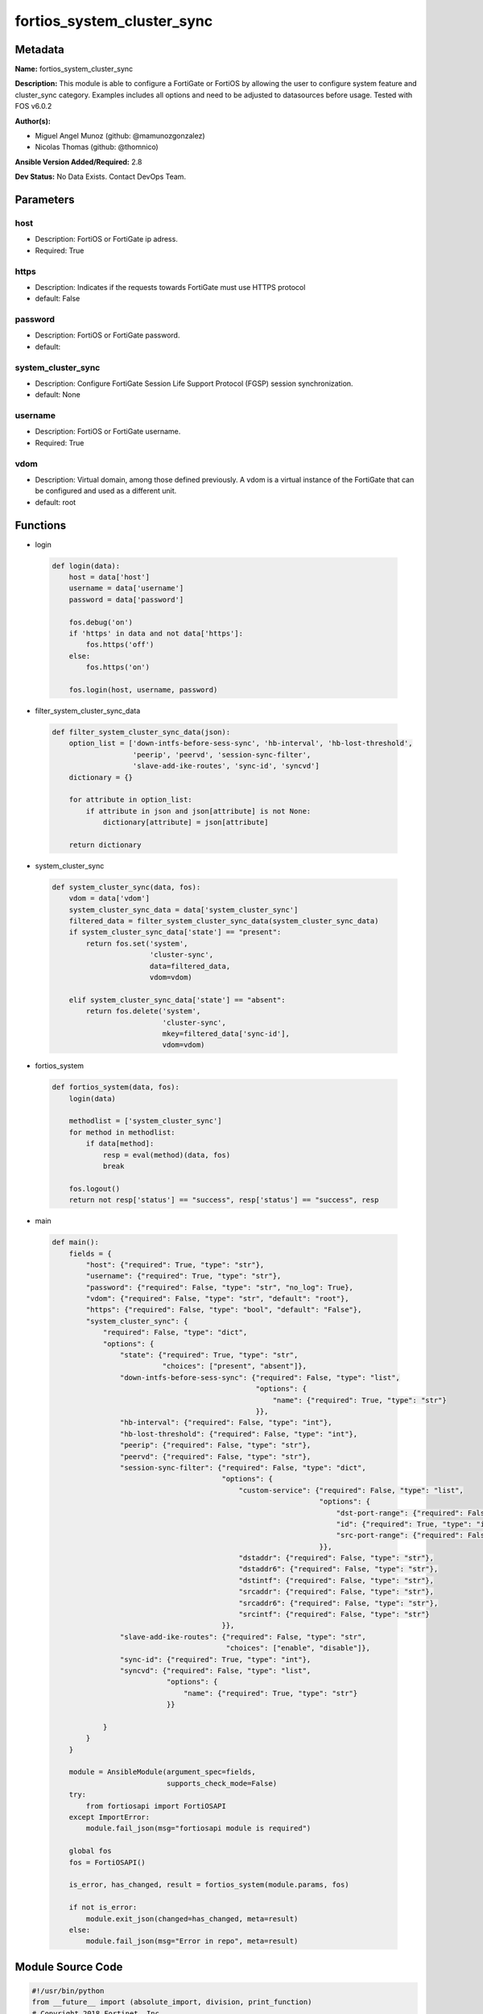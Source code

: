 ===========================
fortios_system_cluster_sync
===========================


Metadata
--------




**Name:** fortios_system_cluster_sync

**Description:** This module is able to configure a FortiGate or FortiOS by allowing the user to configure system feature and cluster_sync category. Examples includes all options and need to be adjusted to datasources before usage. Tested with FOS v6.0.2


**Author(s):** 

- Miguel Angel Munoz (github: @mamunozgonzalez)

- Nicolas Thomas (github: @thomnico)



**Ansible Version Added/Required:** 2.8

**Dev Status:** No Data Exists. Contact DevOps Team.

Parameters
----------

host
++++

- Description: FortiOS or FortiGate ip adress.

  

- Required: True

https
+++++

- Description: Indicates if the requests towards FortiGate must use HTTPS protocol

  

- default: False

password
++++++++

- Description: FortiOS or FortiGate password.

  

- default: 

system_cluster_sync
+++++++++++++++++++

- Description: Configure FortiGate Session Life Support Protocol (FGSP) session synchronization.

  

- default: None

username
++++++++

- Description: FortiOS or FortiGate username.

  

- Required: True

vdom
++++

- Description: Virtual domain, among those defined previously. A vdom is a virtual instance of the FortiGate that can be configured and used as a different unit.

  

- default: root




Functions
---------




- login

 .. code-block:: python

    def login(data):
        host = data['host']
        username = data['username']
        password = data['password']
    
        fos.debug('on')
        if 'https' in data and not data['https']:
            fos.https('off')
        else:
            fos.https('on')
    
        fos.login(host, username, password)
    
    

- filter_system_cluster_sync_data

 .. code-block:: python

    def filter_system_cluster_sync_data(json):
        option_list = ['down-intfs-before-sess-sync', 'hb-interval', 'hb-lost-threshold',
                       'peerip', 'peervd', 'session-sync-filter',
                       'slave-add-ike-routes', 'sync-id', 'syncvd']
        dictionary = {}
    
        for attribute in option_list:
            if attribute in json and json[attribute] is not None:
                dictionary[attribute] = json[attribute]
    
        return dictionary
    
    

- system_cluster_sync

 .. code-block:: python

    def system_cluster_sync(data, fos):
        vdom = data['vdom']
        system_cluster_sync_data = data['system_cluster_sync']
        filtered_data = filter_system_cluster_sync_data(system_cluster_sync_data)
        if system_cluster_sync_data['state'] == "present":
            return fos.set('system',
                           'cluster-sync',
                           data=filtered_data,
                           vdom=vdom)
    
        elif system_cluster_sync_data['state'] == "absent":
            return fos.delete('system',
                              'cluster-sync',
                              mkey=filtered_data['sync-id'],
                              vdom=vdom)
    
    

- fortios_system

 .. code-block:: python

    def fortios_system(data, fos):
        login(data)
    
        methodlist = ['system_cluster_sync']
        for method in methodlist:
            if data[method]:
                resp = eval(method)(data, fos)
                break
    
        fos.logout()
        return not resp['status'] == "success", resp['status'] == "success", resp
    
    

- main

 .. code-block:: python

    def main():
        fields = {
            "host": {"required": True, "type": "str"},
            "username": {"required": True, "type": "str"},
            "password": {"required": False, "type": "str", "no_log": True},
            "vdom": {"required": False, "type": "str", "default": "root"},
            "https": {"required": False, "type": "bool", "default": "False"},
            "system_cluster_sync": {
                "required": False, "type": "dict",
                "options": {
                    "state": {"required": True, "type": "str",
                              "choices": ["present", "absent"]},
                    "down-intfs-before-sess-sync": {"required": False, "type": "list",
                                                    "options": {
                                                        "name": {"required": True, "type": "str"}
                                                    }},
                    "hb-interval": {"required": False, "type": "int"},
                    "hb-lost-threshold": {"required": False, "type": "int"},
                    "peerip": {"required": False, "type": "str"},
                    "peervd": {"required": False, "type": "str"},
                    "session-sync-filter": {"required": False, "type": "dict",
                                            "options": {
                                                "custom-service": {"required": False, "type": "list",
                                                                   "options": {
                                                                       "dst-port-range": {"required": False, "type": "str"},
                                                                       "id": {"required": True, "type": "int"},
                                                                       "src-port-range": {"required": False, "type": "str"}
                                                                   }},
                                                "dstaddr": {"required": False, "type": "str"},
                                                "dstaddr6": {"required": False, "type": "str"},
                                                "dstintf": {"required": False, "type": "str"},
                                                "srcaddr": {"required": False, "type": "str"},
                                                "srcaddr6": {"required": False, "type": "str"},
                                                "srcintf": {"required": False, "type": "str"}
                                            }},
                    "slave-add-ike-routes": {"required": False, "type": "str",
                                             "choices": ["enable", "disable"]},
                    "sync-id": {"required": True, "type": "int"},
                    "syncvd": {"required": False, "type": "list",
                               "options": {
                                   "name": {"required": True, "type": "str"}
                               }}
    
                }
            }
        }
    
        module = AnsibleModule(argument_spec=fields,
                               supports_check_mode=False)
        try:
            from fortiosapi import FortiOSAPI
        except ImportError:
            module.fail_json(msg="fortiosapi module is required")
    
        global fos
        fos = FortiOSAPI()
    
        is_error, has_changed, result = fortios_system(module.params, fos)
    
        if not is_error:
            module.exit_json(changed=has_changed, meta=result)
        else:
            module.fail_json(msg="Error in repo", meta=result)
    
    



Module Source Code
------------------

.. code-block:: python

    #!/usr/bin/python
    from __future__ import (absolute_import, division, print_function)
    # Copyright 2018 Fortinet, Inc.
    #
    # This program is free software: you can redistribute it and/or modify
    # it under the terms of the GNU General Public License as published by
    # the Free Software Foundation, either version 3 of the License, or
    # (at your option) any later version.
    #
    # This program is distributed in the hope that it will be useful,
    # but WITHOUT ANY WARRANTY; without even the implied warranty of
    # MERCHANTABILITY or FITNESS FOR A PARTICULAR PURPOSE.  See the
    # GNU General Public License for more details.
    #
    # You should have received a copy of the GNU General Public License
    # along with this program.  If not, see <https://www.gnu.org/licenses/>.
    #
    # the lib use python logging can get it if the following is set in your
    # Ansible config.
    
    __metaclass__ = type
    
    ANSIBLE_METADATA = {'status': ['preview'],
                        'supported_by': 'community',
                        'metadata_version': '1.1'}
    
    DOCUMENTATION = '''
    ---
    module: fortios_system_cluster_sync
    short_description: Configure FortiGate Session Life Support Protocol (FGSP) session synchronization.
    description:
        - This module is able to configure a FortiGate or FortiOS by
          allowing the user to configure system feature and cluster_sync category.
          Examples includes all options and need to be adjusted to datasources before usage.
          Tested with FOS v6.0.2
    version_added: "2.8"
    author:
        - Miguel Angel Munoz (@mamunozgonzalez)
        - Nicolas Thomas (@thomnico)
    notes:
        - Requires fortiosapi library developed by Fortinet
        - Run as a local_action in your playbook
    requirements:
        - fortiosapi>=0.9.8
    options:
        host:
           description:
                - FortiOS or FortiGate ip adress.
           required: true
        username:
            description:
                - FortiOS or FortiGate username.
            required: true
        password:
            description:
                - FortiOS or FortiGate password.
            default: ""
        vdom:
            description:
                - Virtual domain, among those defined previously. A vdom is a
                  virtual instance of the FortiGate that can be configured and
                  used as a different unit.
            default: root
        https:
            description:
                - Indicates if the requests towards FortiGate must use HTTPS
                  protocol
            type: bool
            default: false
        system_cluster_sync:
            description:
                - Configure FortiGate Session Life Support Protocol (FGSP) session synchronization.
            default: null
            suboptions:
                state:
                    description:
                        - Indicates whether to create or remove the object
                    choices:
                        - present
                        - absent
                down-intfs-before-sess-sync:
                    description:
                        - List of interfaces to be turned down before session synchronization is complete.
                    suboptions:
                        name:
                            description:
                                - Interface name. Source system.interface.name.
                            required: true
                hb-interval:
                    description:
                        - Heartbeat interval (1 - 10 sec).
                hb-lost-threshold:
                    description:
                        - Lost heartbeat threshold (1 - 10).
                peerip:
                    description:
                        - IP address of the interface on the peer unit that is used for the session synchronization link.
                peervd:
                    description:
                        - VDOM that contains the session synchronization link interface on the peer unit. Usually both peers would have the same peervd. Source
                           system.vdom.name.
                session-sync-filter:
                    description:
                        - Add one or more filters if you only want to synchronize some sessions. Use the filter to configure the types of sessions to synchronize.
                    suboptions:
                        custom-service:
                            description:
                                - Only sessions using these custom services are synchronized. Use source and destination port ranges to define these custome
                                   services.
                            suboptions:
                                dst-port-range:
                                    description:
                                        - Custom service destination port range.
                                id:
                                    description:
                                        - Custom service ID.
                                    required: true
                                src-port-range:
                                    description:
                                        - Custom service source port range.
                        dstaddr:
                            description:
                                - Only sessions to this IPv4 address are synchronized. You can only enter one address. To synchronize sessions for multiple
                                   destination addresses, add multiple filters.
                        dstaddr6:
                            description:
                                - Only sessions to this IPv6 address are synchronized. You can only enter one address. To synchronize sessions for multiple
                                   destination addresses, add multiple filters.
                        dstintf:
                            description:
                                - Only sessions to this interface are synchronized. You can only enter one interface name. To synchronize sessions to multiple
                                   destination interfaces, add multiple filters. Source system.interface.name.
                        srcaddr:
                            description:
                                - Only sessions from this IPv4 address are synchronized. You can only enter one address. To synchronize sessions from multiple
                                   source addresses, add multiple filters.
                        srcaddr6:
                            description:
                                - Only sessions from this IPv6 address are synchronized. You can only enter one address. To synchronize sessions from multiple
                                   source addresses, add multiple filters.
                        srcintf:
                            description:
                                - Only sessions from this interface are synchronized. You can only enter one interface name. To synchronize sessions for multiple
                                   source interfaces, add multiple filters. Source system.interface.name.
                slave-add-ike-routes:
                    description:
                        - Enable/disable IKE route announcement on the backup unit.
                    choices:
                        - enable
                        - disable
                sync-id:
                    description:
                        - Sync ID.
                    required: true
                syncvd:
                    description:
                        - Sessions from these VDOMs are synchronized using this session synchronization configuration.
                    suboptions:
                        name:
                            description:
                                - VDOM name. Source system.vdom.name.
                            required: true
    '''
    
    EXAMPLES = '''
    - hosts: localhost
      vars:
       host: "192.168.122.40"
       username: "admin"
       password: ""
       vdom: "root"
      tasks:
      - name: Configure FortiGate Session Life Support Protocol (FGSP) session synchronization.
        fortios_system_cluster_sync:
          host:  "{{ host }}"
          username: "{{ username }}"
          password: "{{ password }}"
          vdom:  "{{ vdom }}"
          system_cluster_sync:
            state: "present"
            down-intfs-before-sess-sync:
             -
                name: "default_name_4 (source system.interface.name)"
            hb-interval: "5"
            hb-lost-threshold: "6"
            peerip: "<your_own_value>"
            peervd: "<your_own_value> (source system.vdom.name)"
            session-sync-filter:
                custom-service:
                 -
                    dst-port-range: "<your_own_value>"
                    id:  "12"
                    src-port-range: "<your_own_value>"
                dstaddr: "<your_own_value>"
                dstaddr6: "<your_own_value>"
                dstintf: "<your_own_value> (source system.interface.name)"
                srcaddr: "<your_own_value>"
                srcaddr6: "<your_own_value>"
                srcintf: "<your_own_value> (source system.interface.name)"
            slave-add-ike-routes: "enable"
            sync-id: "21"
            syncvd:
             -
                name: "default_name_23 (source system.vdom.name)"
    '''
    
    RETURN = '''
    build:
      description: Build number of the fortigate image
      returned: always
      type: string
      sample: '1547'
    http_method:
      description: Last method used to provision the content into FortiGate
      returned: always
      type: string
      sample: 'PUT'
    http_status:
      description: Last result given by FortiGate on last operation applied
      returned: always
      type: string
      sample: "200"
    mkey:
      description: Master key (id) used in the last call to FortiGate
      returned: success
      type: string
      sample: "key1"
    name:
      description: Name of the table used to fulfill the request
      returned: always
      type: string
      sample: "urlfilter"
    path:
      description: Path of the table used to fulfill the request
      returned: always
      type: string
      sample: "webfilter"
    revision:
      description: Internal revision number
      returned: always
      type: string
      sample: "17.0.2.10658"
    serial:
      description: Serial number of the unit
      returned: always
      type: string
      sample: "FGVMEVYYQT3AB5352"
    status:
      description: Indication of the operation's result
      returned: always
      type: string
      sample: "success"
    vdom:
      description: Virtual domain used
      returned: always
      type: string
      sample: "root"
    version:
      description: Version of the FortiGate
      returned: always
      type: string
      sample: "v5.6.3"
    
    '''
    
    from ansible.module_utils.basic import AnsibleModule
    
    fos = None
    
    
    def login(data):
        host = data['host']
        username = data['username']
        password = data['password']
    
        fos.debug('on')
        if 'https' in data and not data['https']:
            fos.https('off')
        else:
            fos.https('on')
    
        fos.login(host, username, password)
    
    
    def filter_system_cluster_sync_data(json):
        option_list = ['down-intfs-before-sess-sync', 'hb-interval', 'hb-lost-threshold',
                       'peerip', 'peervd', 'session-sync-filter',
                       'slave-add-ike-routes', 'sync-id', 'syncvd']
        dictionary = {}
    
        for attribute in option_list:
            if attribute in json and json[attribute] is not None:
                dictionary[attribute] = json[attribute]
    
        return dictionary
    
    
    def system_cluster_sync(data, fos):
        vdom = data['vdom']
        system_cluster_sync_data = data['system_cluster_sync']
        filtered_data = filter_system_cluster_sync_data(system_cluster_sync_data)
        if system_cluster_sync_data['state'] == "present":
            return fos.set('system',
                           'cluster-sync',
                           data=filtered_data,
                           vdom=vdom)
    
        elif system_cluster_sync_data['state'] == "absent":
            return fos.delete('system',
                              'cluster-sync',
                              mkey=filtered_data['sync-id'],
                              vdom=vdom)
    
    
    def fortios_system(data, fos):
        login(data)
    
        methodlist = ['system_cluster_sync']
        for method in methodlist:
            if data[method]:
                resp = eval(method)(data, fos)
                break
    
        fos.logout()
        return not resp['status'] == "success", resp['status'] == "success", resp
    
    
    def main():
        fields = {
            "host": {"required": True, "type": "str"},
            "username": {"required": True, "type": "str"},
            "password": {"required": False, "type": "str", "no_log": True},
            "vdom": {"required": False, "type": "str", "default": "root"},
            "https": {"required": False, "type": "bool", "default": "False"},
            "system_cluster_sync": {
                "required": False, "type": "dict",
                "options": {
                    "state": {"required": True, "type": "str",
                              "choices": ["present", "absent"]},
                    "down-intfs-before-sess-sync": {"required": False, "type": "list",
                                                    "options": {
                                                        "name": {"required": True, "type": "str"}
                                                    }},
                    "hb-interval": {"required": False, "type": "int"},
                    "hb-lost-threshold": {"required": False, "type": "int"},
                    "peerip": {"required": False, "type": "str"},
                    "peervd": {"required": False, "type": "str"},
                    "session-sync-filter": {"required": False, "type": "dict",
                                            "options": {
                                                "custom-service": {"required": False, "type": "list",
                                                                   "options": {
                                                                       "dst-port-range": {"required": False, "type": "str"},
                                                                       "id": {"required": True, "type": "int"},
                                                                       "src-port-range": {"required": False, "type": "str"}
                                                                   }},
                                                "dstaddr": {"required": False, "type": "str"},
                                                "dstaddr6": {"required": False, "type": "str"},
                                                "dstintf": {"required": False, "type": "str"},
                                                "srcaddr": {"required": False, "type": "str"},
                                                "srcaddr6": {"required": False, "type": "str"},
                                                "srcintf": {"required": False, "type": "str"}
                                            }},
                    "slave-add-ike-routes": {"required": False, "type": "str",
                                             "choices": ["enable", "disable"]},
                    "sync-id": {"required": True, "type": "int"},
                    "syncvd": {"required": False, "type": "list",
                               "options": {
                                   "name": {"required": True, "type": "str"}
                               }}
    
                }
            }
        }
    
        module = AnsibleModule(argument_spec=fields,
                               supports_check_mode=False)
        try:
            from fortiosapi import FortiOSAPI
        except ImportError:
            module.fail_json(msg="fortiosapi module is required")
    
        global fos
        fos = FortiOSAPI()
    
        is_error, has_changed, result = fortios_system(module.params, fos)
    
        if not is_error:
            module.exit_json(changed=has_changed, meta=result)
        else:
            module.fail_json(msg="Error in repo", meta=result)
    
    
    if __name__ == '__main__':
        main()


